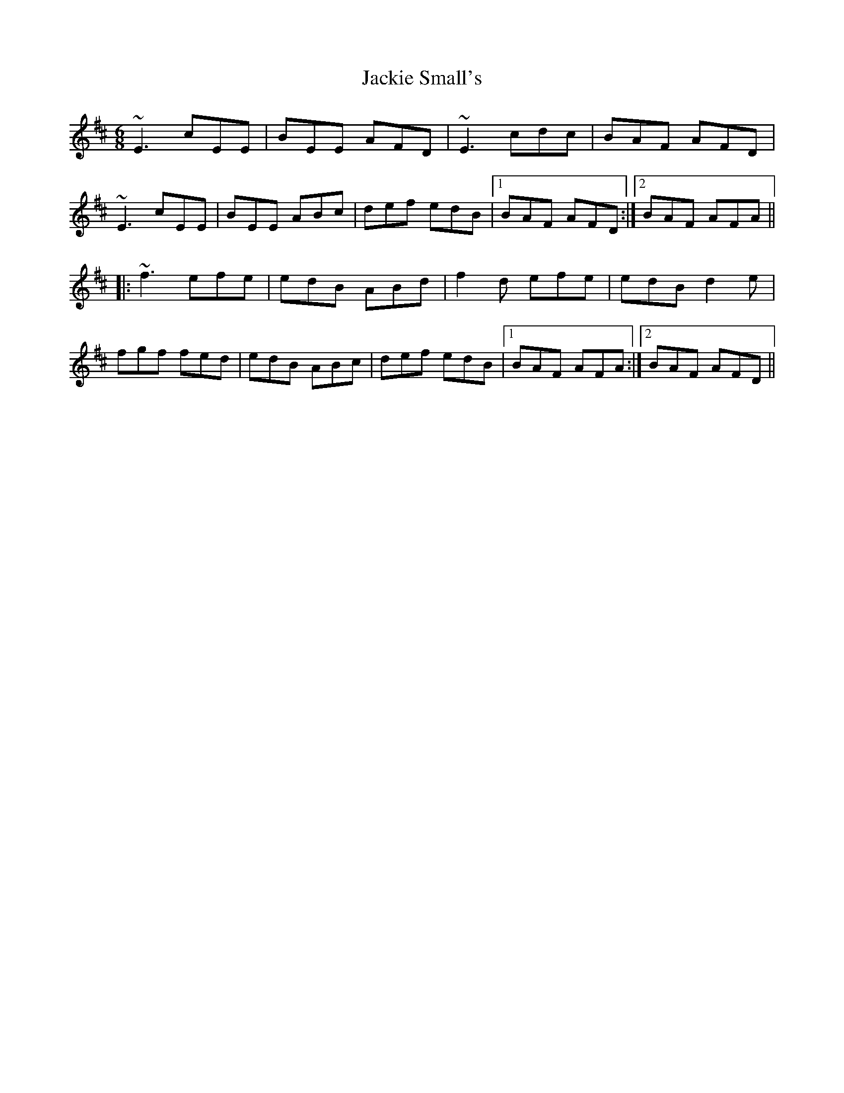 X: 19415
T: Jackie Small's
R: jig
M: 6/8
K: Edorian
~E3 cEE|BEE AFD|~E3 cdc|BAF AFD|
~E3 cEE|BEE ABc|def edB|1 BAF AFD:|2 BAF AFA||
|:~f3 efe|edB ABd|f2d efe|edB d2e|
fgf fed|edB ABc|def edB|1 BAF AFA:|2 BAF AFD||

